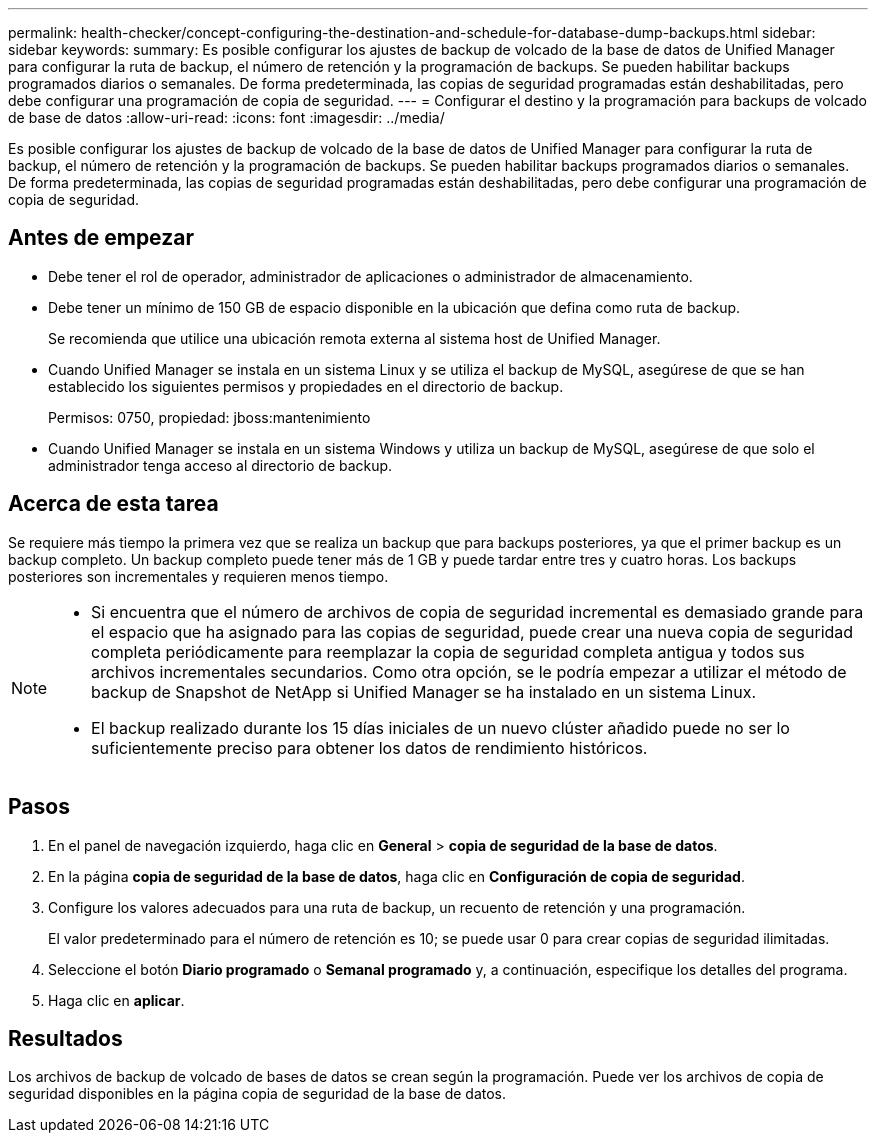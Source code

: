 ---
permalink: health-checker/concept-configuring-the-destination-and-schedule-for-database-dump-backups.html 
sidebar: sidebar 
keywords:  
summary: Es posible configurar los ajustes de backup de volcado de la base de datos de Unified Manager para configurar la ruta de backup, el número de retención y la programación de backups. Se pueden habilitar backups programados diarios o semanales. De forma predeterminada, las copias de seguridad programadas están deshabilitadas, pero debe configurar una programación de copia de seguridad. 
---
= Configurar el destino y la programación para backups de volcado de base de datos
:allow-uri-read: 
:icons: font
:imagesdir: ../media/


[role="lead"]
Es posible configurar los ajustes de backup de volcado de la base de datos de Unified Manager para configurar la ruta de backup, el número de retención y la programación de backups. Se pueden habilitar backups programados diarios o semanales. De forma predeterminada, las copias de seguridad programadas están deshabilitadas, pero debe configurar una programación de copia de seguridad.



== Antes de empezar

* Debe tener el rol de operador, administrador de aplicaciones o administrador de almacenamiento.
* Debe tener un mínimo de 150 GB de espacio disponible en la ubicación que defina como ruta de backup.
+
Se recomienda que utilice una ubicación remota externa al sistema host de Unified Manager.

* Cuando Unified Manager se instala en un sistema Linux y se utiliza el backup de MySQL, asegúrese de que se han establecido los siguientes permisos y propiedades en el directorio de backup.
+
Permisos: 0750, propiedad: jboss:mantenimiento

* Cuando Unified Manager se instala en un sistema Windows y utiliza un backup de MySQL, asegúrese de que solo el administrador tenga acceso al directorio de backup.




== Acerca de esta tarea

Se requiere más tiempo la primera vez que se realiza un backup que para backups posteriores, ya que el primer backup es un backup completo. Un backup completo puede tener más de 1 GB y puede tardar entre tres y cuatro horas. Los backups posteriores son incrementales y requieren menos tiempo.

[NOTE]
====
* Si encuentra que el número de archivos de copia de seguridad incremental es demasiado grande para el espacio que ha asignado para las copias de seguridad, puede crear una nueva copia de seguridad completa periódicamente para reemplazar la copia de seguridad completa antigua y todos sus archivos incrementales secundarios. Como otra opción, se le podría empezar a utilizar el método de backup de Snapshot de NetApp si Unified Manager se ha instalado en un sistema Linux.
* El backup realizado durante los 15 días iniciales de un nuevo clúster añadido puede no ser lo suficientemente preciso para obtener los datos de rendimiento históricos.


====


== Pasos

. En el panel de navegación izquierdo, haga clic en *General* > *copia de seguridad de la base de datos*.
. En la página *copia de seguridad de la base de datos*, haga clic en *Configuración de copia de seguridad*.
. Configure los valores adecuados para una ruta de backup, un recuento de retención y una programación.
+
El valor predeterminado para el número de retención es 10; se puede usar 0 para crear copias de seguridad ilimitadas.

. Seleccione el botón *Diario programado* o *Semanal programado* y, a continuación, especifique los detalles del programa.
. Haga clic en *aplicar*.




== Resultados

Los archivos de backup de volcado de bases de datos se crean según la programación. Puede ver los archivos de copia de seguridad disponibles en la página copia de seguridad de la base de datos.

